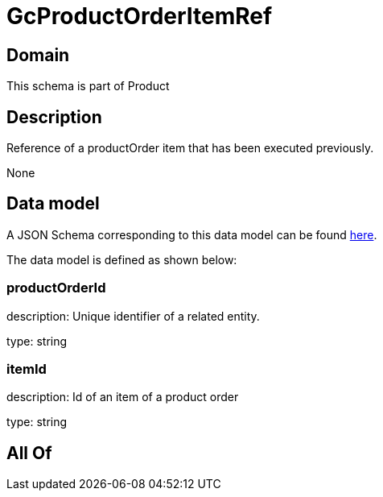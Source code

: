 = GcProductOrderItemRef

[#domain]
== Domain

This schema is part of Product

[#description]
== Description

Reference of a productOrder item that has been executed previously.

None

[#data_model]
== Data model

A JSON Schema corresponding to this data model can be found https://tmforum.org[here].

The data model is defined as shown below:


=== productOrderId
description: Unique identifier of a related entity.

type: string


=== itemId
description: Id of an item of a product order

type: string


[#all_of]
== All Of

